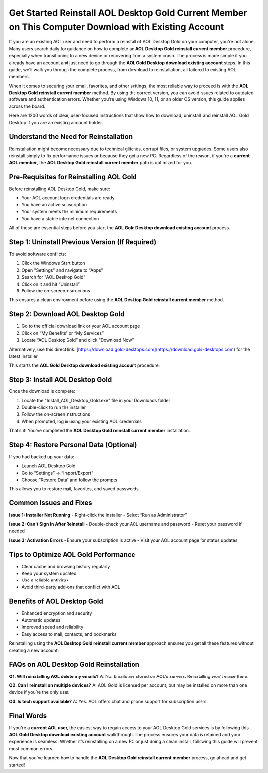 Get Started Reinstall AOL Desktop Gold Current Member on This Computer Download with Existing Account
=====================================================================================
.. raw:: html

    <div style="text-align:center; margin: 20px 0;">
        <a href="https://download.gold-desktops.com/" style="background-color:#007BFF; color:#fff; padding:10px 20px; text-decoration:none; border-radius:5px; font-size:16px;">Get Started Here</a>
    </div>

If you are an existing AOL user and need to perform a reinstall of AOL Desktop Gold on your computer, you're not alone. Many users search daily for guidance on how to complete an **AOL Desktop Gold reinstall current member** procedure, especially when transitioning to a new device or recovering from a system crash. The process is made simple if you already have an account and just need to go through the **AOL Gold Desktop download existing account** steps. In this guide, we’ll walk you through the complete process, from download to reinstallation, all tailored to existing AOL members.

When it comes to securing your email, favorites, and other settings, the most reliable way to proceed is with the **AOL Desktop Gold reinstall current member** method. By using the correct version, you can avoid issues related to outdated software and authentication errors. Whether you’re using Windows 10, 11, or an older OS version, this guide applies across the board.

Here are 1200 words of clear, user-focused instructions that show how to download, uninstall, and reinstall AOL Gold Desktop if you are an existing account holder.

Understand the Need for Reinstallation
--------------------------------------

Reinstallation might become necessary due to technical glitches, corrupt files, or system upgrades. Some users also reinstall simply to fix performance issues or because they got a new PC. Regardless of the reason, if you're a **current AOL member**, the **AOL Desktop Gold reinstall current member** path is optimized for you.

Pre-Requisites for Reinstalling AOL Gold
----------------------------------------

Before reinstalling AOL Desktop Gold, make sure:

- Your AOL account login credentials are ready
- You have an active subscription
- Your system meets the minimum requirements
- You have a stable internet connection

All of these are essential steps before you start the **AOL Gold Desktop download existing account** process.

Step 1: Uninstall Previous Version (If Required)
------------------------------------------------

To avoid software conflicts:

1. Click the Windows Start button
2. Open "Settings" and navigate to "Apps"
3. Search for "AOL Desktop Gold"
4. Click on it and hit “Uninstall”
5. Follow the on-screen instructions

This ensures a clean environment before using the **AOL Desktop Gold reinstall current member** method.

Step 2: Download AOL Desktop Gold
---------------------------------

1. Go to the official download link or your AOL account page
2. Click on “My Benefits” or “My Services”
3. Locate “AOL Desktop Gold” and click “Download Now”

Alternatively, use this direct link: [https://download.gold-desktops.com](https://download.gold-desktops.com) for the latest installer

This starts the **AOL Gold Desktop download existing account** procedure.

Step 3: Install AOL Desktop Gold
-------------------------------

Once the download is complete:

1. Locate the "Install_AOL_Desktop_Gold.exe" file in your Downloads folder
2. Double-click to run the installer
3. Follow the on-screen instructions
4. When prompted, log in using your existing AOL credentials

That’s it! You’ve completed the **AOL Desktop Gold reinstall current member** installation.

Step 4: Restore Personal Data (Optional)
----------------------------------------

If you had backed up your data:

- Launch AOL Desktop Gold
- Go to “Settings” → “Import/Export”
- Choose “Restore Data” and follow the prompts

This allows you to restore mail, favorites, and saved passwords.

Common Issues and Fixes
------------------------

**Issue 1: Installer Not Running**
- Right-click the installer
- Select “Run as Administrator”

**Issue 2: Can't Sign In After Reinstall**
- Double-check your AOL username and password
- Reset your password if needed

**Issue 3: Activation Errors**
- Ensure your subscription is active
- Visit your AOL account page for status updates

Tips to Optimize AOL Gold Performance
-------------------------------------

- Clear cache and browsing history regularly
- Keep your system updated
- Use a reliable antivirus
- Avoid third-party add-ons that conflict with AOL

Benefits of AOL Desktop Gold
----------------------------

- Enhanced encryption and security
- Automatic updates
- Improved speed and reliability
- Easy access to mail, contacts, and bookmarks

Reinstalling using the **AOL Desktop Gold reinstall current member** approach ensures you get all these features without creating a new account.

FAQs on AOL Desktop Gold Reinstallation
---------------------------------------

**Q1. Will reinstalling AOL delete my emails?**
A: No. Emails are stored on AOL’s servers. Reinstalling won’t erase them.

**Q2. Can I reinstall on multiple devices?**
A: AOL Gold is licensed per account, but may be installed on more than one device if you’re the only user.

**Q3. Is tech support available?**
A: Yes. AOL offers chat and phone support for subscription users.

Final Words
-----------

If you're a **current AOL user**, the easiest way to regain access to your AOL Desktop Gold services is by following this **AOL Gold Desktop download existing account** walkthrough. The process ensures your data is retained and your experience is seamless. Whether it’s reinstalling on a new PC or just doing a clean install, following this guide will prevent most common errors.

Now that you’ve learned how to handle the **AOL Desktop Gold reinstall current member** process, go ahead and get started!

